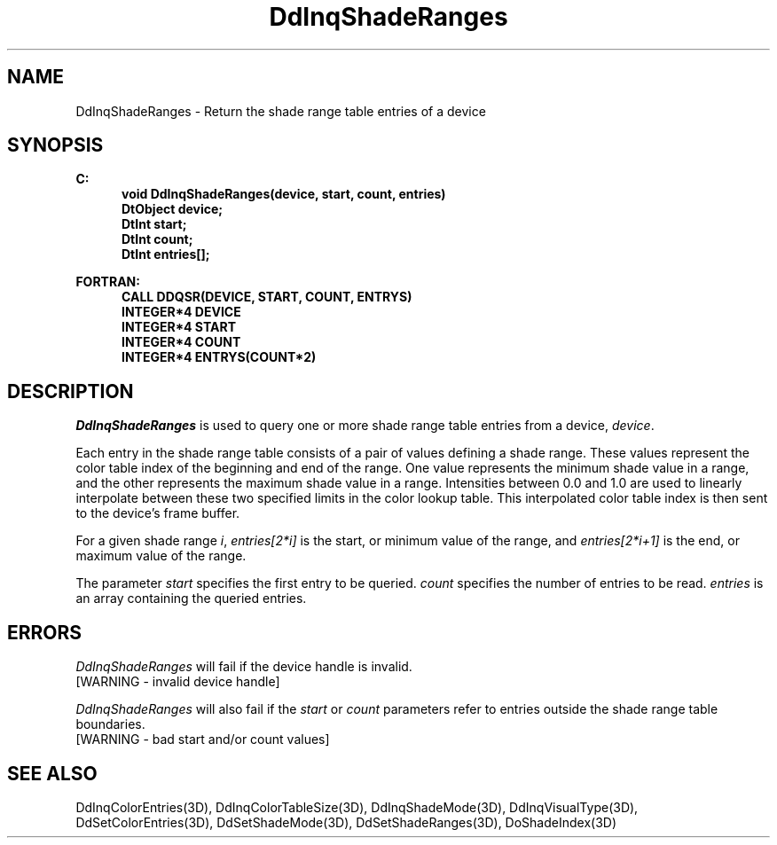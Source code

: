 .\"#ident "%W% %G%"
.\"
.\" # Copyright (C) 1994 Kubota Graphics Corp.
.\" # 
.\" # Permission to use, copy, modify, and distribute this material for
.\" # any purpose and without fee is hereby granted, provided that the
.\" # above copyright notice and this permission notice appear in all
.\" # copies, and that the name of Kubota Graphics not be used in
.\" # advertising or publicity pertaining to this material.  Kubota
.\" # Graphics Corporation MAKES NO REPRESENTATIONS ABOUT THE ACCURACY
.\" # OR SUITABILITY OF THIS MATERIAL FOR ANY PURPOSE.  IT IS PROVIDED
.\" # "AS IS", WITHOUT ANY EXPRESS OR IMPLIED WARRANTIES, INCLUDING THE
.\" # IMPLIED WARRANTIES OF MERCHANTABILITY AND FITNESS FOR A PARTICULAR
.\" # PURPOSE AND KUBOTA GRAPHICS CORPORATION DISCLAIMS ALL WARRANTIES,
.\" # EXPRESS OR IMPLIED.
.\"
.TH DdInqShadeRanges 3D  "Dore"
.SH NAME
DdInqShadeRanges \- Return the shade range table entries of a device
.SH SYNOPSIS
.nf
.ft 3
C:
.in  +.5i
void DdInqShadeRanges(device, start, count, entries)
DtObject device;
DtInt start;
DtInt count;
DtInt entries[\|];
.sp
.in -.5i
FORTRAN:
.in +.5i
CALL DDQSR(DEVICE, START, COUNT, ENTRYS)
INTEGER*4 DEVICE
INTEGER*4 START
INTEGER*4 COUNT
INTEGER*4 ENTRYS(COUNT*2)
.in -.5i
.fi
.SH DESCRIPTION
.IX DDQSR
.IX DdInqShadeRanges
.I DdInqShadeRanges
is used to query one or more shade range table entries from a
device, \f2device\fP.
.PP
Each entry in the shade range table consists of a pair of values defining a
shade range.  These values represent the color table index of the
beginning and end of the range.
One value represents the minimum shade value in a range,
and the other represents the maximum shade value in a range.
Intensities between 0.0 and 1.0 are used to linearly interpolate
between these two specified limits in the color lookup table.  This
interpolated color table index is then sent to the device's frame
buffer.
.PP
For a given shade range \f2i\fP, \f2entries[2*i]\fP is the start,
or minimum value of the range, and \f2entries[2*i+1]\fP is the end,
or maximum value of the range.
.PP
The parameter \f2start\fP specifies the first entry to be queried.
\f2count\fP specifies the number of entries to be read.
\f2entries\fP is an array containing the queried entries.
.PP
.SH ERRORS
.I DdInqShadeRanges
will fail if the device handle is invalid.
.TP 15
[WARNING - invalid device handle]
.PP
\f2DdInqShadeRanges\fP will also fail if the \f2start\fP or
\f2count\fP parameters
refer to entries outside the shade range table boundaries.
.TP 15
[WARNING - bad start and/or count values]
.SH "SEE ALSO"
.na
.nh
DdInqColorEntries(3D), DdInqColorTableSize(3D), DdInqShadeMode(3D),
DdInqVisualType(3D), DdSetColorEntries(3D), DdSetShadeMode(3D),
DdSetShadeRanges(3D), DoShadeIndex(3D)
.ad
.hy

